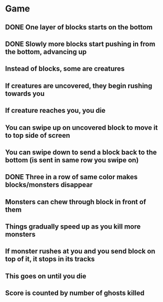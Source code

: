 * Game
** DONE One layer of blocks starts on the bottom
** DONE Slowly more blocks start pushing in from the bottom, advancing up
** Instead of blocks, some are creatures
** If creatures are uncovered, they begin rushing towards you
** If creature reaches you, you die
** You can swipe up on uncovered block to move it to top side of screen
** You can swipe down to send a block back to the bottom (is sent in same row you swipe on)
** DONE Three in a row of same color makes blocks/monsters disappear
** Monsters can chew through block in front of them
** Things gradually speed up as you kill more monsters
** If monster rushes at you and you send block on top of it, it stops in its tracks
** This goes on until you die
** Score is counted by number of ghosts killed
